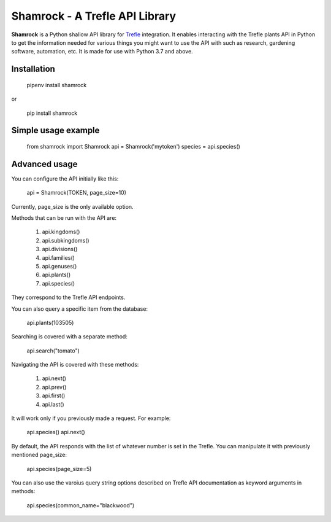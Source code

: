 ===============================
Shamrock - A Trefle API Library
===============================

.. image:: https://coveralls.io/repos/github/zmasek/shamrock/badge.svg?branch=master
   :target: https://coveralls.io/github/zmasek/shamrock?branch=master
   :alt: Coverage Status

**Shamrock** is a Python shallow API library for `Trefle <https://trefle.io/>`_ integration. It
enables interacting with the Trefle plants API in Python to get the information needed for various
things you might want to use the API with such as research, gardening software, automation, etc. It
is made for use with Python 3.7 and above.

Installation
------------

    pipenv install shamrock

or

    pip install shamrock

Simple usage example
--------------------

    from shamrock import Shamrock
    api = Shamrock('mytoken')
    species = api.species()


Advanced usage
--------------

You can configure the API initially like this:

    api = Shamrock(TOKEN, page_size=10)

Currently, page_size is the only available option.

Methods that can be run with the API are:

    #. api.kingdoms()
    #. api.subkingdoms()
    #. api.divisions()
    #. api.families()
    #. api.genuses()
    #. api.plants()
    #. api.species()

They correspond to the Trefle API endpoints.

You can also query a specific item from the database:

    api.plants(103505)

Searching is covered with a separate method:

    api.search("tomato")

Navigating the API is covered with these methods:

    #. api.next()
    #. api.prev()
    #. api.first()
    #. api.last()

It will work only if you previously made a request. For example:

    api.species()
    api.next()

By default, the API responds with the list of whatever number is set in the Trefle. You can
manipulate it with previously mentioned page_size:

    api.species(page_size=5)

You can also use the varoius query string options described on Trefle API documentation as keyword
arguments in methods:

    api.species(common_name="blackwood")
